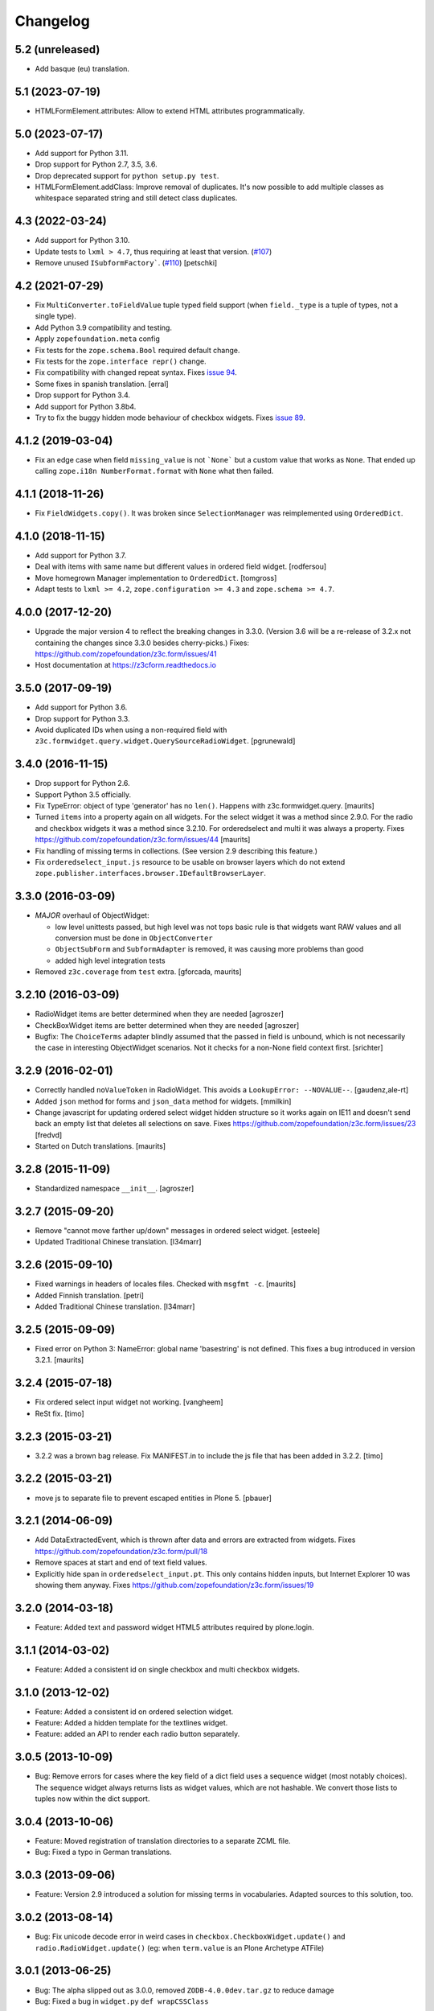 =========
Changelog
=========

5.2 (unreleased)
----------------

- Add basque (eu) translation.


5.1 (2023-07-19)
----------------

- HTMLFormElement.attributes: Allow to extend HTML attributes programmatically.


5.0 (2023-07-17)
----------------

- Add support for Python 3.11.

- Drop support for Python 2.7, 3.5, 3.6.

- Drop deprecated support for ``python setup.py test``.

- HTMLFormElement.addClass: Improve removal of duplicates. It's now possible to
  add multiple classes as whitespace separated string and still detect class
  duplicates.


4.3 (2022-03-24)
----------------

- Add support for Python 3.10.

- Update tests to ``lxml > 4.7``, thus requiring at least that version.
  (`#107 <https://github.com/zopefoundation/z3c.form/issues/107>`_)

- Remove unused ``ISubformFactory```.
  (`#110 <https://github.com/zopefoundation/z3c.form/issues/110>`_)
  [petschki]


4.2 (2021-07-29)
----------------

- Fix ``MultiConverter.toFieldValue`` tuple typed field support
  (when ``field._type`` is a tuple of types, not a single type).

- Add Python 3.9 compatibility and testing.

- Apply ``zopefoundation.meta`` config

- Fix tests for the ``zope.schema.Bool`` required default change.

- Fix tests for the ``zope.interface repr()`` change.

- Fix compatibility with changed repeat syntax.
  Fixes `issue 94 <https://github.com/zopefoundation/z3c.form/issues/94>`_.

- Some fixes in spanish translation.
  [erral]

- Drop support for Python 3.4.

- Add support for Python 3.8b4.

- Try to fix the buggy hidden mode behaviour of checkbox widgets.
  Fixes `issue 89 <https://github.com/zopefoundation/z3c.form/issues/89>`_.


4.1.2 (2019-03-04)
------------------

- Fix an edge case when field ``missing_value`` is not ```None``` but a custom
  value that works as ``None``.
  That ended up calling ``zope.i18n NumberFormat.format`` with ``None`` what
  then failed.


4.1.1 (2018-11-26)
------------------

- Fix ``FieldWidgets.copy()``. It was broken since ``SelectionManager`` was
  reimplemented using ``OrderedDict``.


4.1.0 (2018-11-15)
------------------

- Add support for Python 3.7.

- Deal with items with same name but different values in ordered field widget.
  [rodfersou]

- Move homegrown Manager implementation to ``OrderedDict``.
  [tomgross]

- Adapt tests to ``lxml >= 4.2``, ``zope.configuration >= 4.3`` and
  ``zope.schema >= 4.7``.


4.0.0 (2017-12-20)
------------------

- Upgrade the major version 4 to reflect the breaking changes in 3.3.0.
  (Version 3.6 will be a re-release of 3.2.x not containing the changes since
  3.3.0 besides cherry-picks.)
  Fixes: https://github.com/zopefoundation/z3c.form/issues/41

- Host documentation at https://z3cform.readthedocs.io


3.5.0 (2017-09-19)
------------------

- Add support for Python 3.6.

- Drop support for Python 3.3.

- Avoid duplicated IDs when using a non-required field with
  ``z3c.formwidget.query.widget.QuerySourceRadioWidget``.
  [pgrunewald]


3.4.0 (2016-11-15)
------------------

- Drop support for Python 2.6.

- Support Python 3.5 officially.

- Fix TypeError: object of type 'generator' has no ``len()``.
  Happens with z3c.formwidget.query.  [maurits]

- Turned ``items`` into a property again on all widgets.
  For the select widget it was a method since 2.9.0.
  For the radio and checkbox widgets it was a method since 3.2.10.
  For orderedselect and multi it was always a property.
  Fixes https://github.com/zopefoundation/z3c.form/issues/44
  [maurits]

- Fix handling of missing terms in collections. (See version 2.9 describing
  this feature.)

- Fix ``orderedselect_input.js`` resource to be usable on browser layers which
  do not extend ``zope.publisher.interfaces.browser.IDefaultBrowserLayer``.

3.3.0 (2016-03-09)
------------------

- *MAJOR* overhaul of ObjectWidget:

  * low level unittests passed, but high level was not tops
    basic rule is that widgets want RAW values and all conversion
    must be done in ``ObjectConverter``

  * ``ObjectSubForm`` and ``SubformAdapter`` is removed,
    it was causing more problems than good

  * added high level integration tests

- Removed ``z3c.coverage`` from ``test`` extra.  [gforcada, maurits]


3.2.10 (2016-03-09)
-------------------

- RadioWidget items are better determined when they are needed [agroszer]

- CheckBoxWidget items are better determined when they are needed [agroszer]

- Bugfix: The ``ChoiceTerms`` adapter blindly assumed that the passed in field
  is unbound, which is not necessarily the case in interesting ObjectWidget
  scenarios. Not it checks for a non-None field context first. [srichter]

3.2.9 (2016-02-01)
------------------

- Correctly handled ``noValueToken`` in RadioWidget.  This avoids a
  ``LookupError: --NOVALUE--``.  [gaudenz,ale-rt]

- Added ``json`` method for forms and ``json_data`` method for
  widgets.  [mmilkin]

- Change javascript for updating ordered select widget hidden structure so it
  works again on IE11 and doesn't send back an empty list that deletes all
  selections on save. Fixes https://github.com/zopefoundation/z3c.form/issues/23
  [fredvd]

- Started on Dutch translations.
  [maurits]


3.2.8 (2015-11-09)
------------------

- Standardized namespace ``__init__``.  [agroszer]


3.2.7 (2015-09-20)
------------------

- Remove "cannot move farther up/down" messages
  in ordered select widget.
  [esteele]

- Updated Traditional Chinese translation.
  [l34marr]


3.2.6 (2015-09-10)
------------------

- Fixed warnings in headers of locales files.
  Checked with ``msgfmt -c``.
  [maurits]

- Added Finnish translation.
  [petri]

- Added Traditional Chinese translation.
  [l34marr]


3.2.5 (2015-09-09)
------------------

- Fixed error on Python 3: NameError: global name 'basestring' is not
  defined.  This fixes a bug introduced in version 3.2.1.
  [maurits]


3.2.4 (2015-07-18)
------------------

- Fix ordered select input widget not working.
  [vangheem]

- ReSt fix.
  [timo]


3.2.3 (2015-03-21)
------------------

- 3.2.2 was a brown bag release. Fix MANIFEST.in to include the js file that has been added in 3.2.2.
  [timo]


3.2.2 (2015-03-21)
------------------

- move js to separate file to prevent escaped entities in Plone 5.
  [pbauer]


3.2.1 (2014-06-09)
------------------

- Add DataExtractedEvent, which is thrown after data and errors are extracted
  from widgets. Fixes https://github.com/zopefoundation/z3c.form/pull/18

- Remove spaces at start and end of text field values.

- Explicitly hide span in ``orderedselect_input.pt``.  This only
  contains hidden inputs, but Internet Explorer 10 was showing them
  anyway.  Fixes https://github.com/zopefoundation/z3c.form/issues/19


3.2.0 (2014-03-18)
------------------

- Feature: Added text and password widget HTML5 attributes required by
  plone.login.


3.1.1 (2014-03-02)
------------------

- Feature: Added a consistent id on single checkbox and multi checkbox
  widgets.


3.1.0 (2013-12-02)
------------------

- Feature: Added a consistent id on ordered selection widget.

- Feature: Added a hidden template for the textlines widget.

- Feature: added an API to render each radio button separately.


3.0.5 (2013-10-09)
------------------

- Bug: Remove errors for cases where the key field of a dict field uses a
  sequence widget (most notably choices). The sequence widget always returns
  lists as widget values, which are not hashable. We convert those lists to
  tuples now within the dict support.


3.0.4 (2013-10-06)
------------------

- Feature: Moved registration of translation directories to a separate ZCML
  file.

- Bug: Fixed a typo in German translations.


3.0.3 (2013-09-06)
------------------

- Feature: Version 2.9 introduced a solution for missing terms in
  vocabularies. Adapted sources to this solution, too.


3.0.2 (2013-08-14)
------------------

- Bug: Fix unicode decode error in weird cases in
  ``checkbox.CheckboxWidget.update()`` and ``radio.RadioWidget.update()`` (eg:
  when ``term.value`` is an Plone Archetype ATFile)

3.0.1 (2013-06-25)
------------------

- Bug: The alpha slipped out as 3.0.0, removed ``ZODB-4.0.0dev.tar.gz``
  to reduce damage

- Bug: Fixed a bug in ``widget.py`` ``def wrapCSSClass``


3.0.0 (2013-06-24)
------------------

- Feature: Added support for ``IDict`` field in ``MultiWidget``.

- Bug: Only add the 'required' CSS class to widgets when they are in input mode.

- Bug: Catch bug where if a select value was set as from hidden input or
  through a rest url as a single value, it won't error out when trying to
  remove from ignored list. Probably not the 100% right fix but it catches
  core dumps and is sane anyways.


3.0.0a3 (2013-04-08)
--------------------

- Feature: Updated pt_BR translation.

- Bug: Fixed a bug where file input value was interpeted as UTF-8.


3.0.0a2 (2013-02-26)
--------------------

- Bug: The 3.0.0a1 release was missing some files (e.g. ``locales``) due to an
  incomplete ``MANIFEST.in``.


3.0.0a1 (2013-02-24)
--------------------

- Feature: Removed several parts to be installed by default, since some
  packages are not ported yet.

- Feature: Added support for Python 3.3.

- Feature: Replaced deprecated ``zope.interface.implements`` usage with
  equivalent ``zope.interface.implementer`` decorator.

- Feature: Dropped support for Python 2.4 and 2.5.

- Bug: Make sure the call to the method that returns the default value
  is made with a field which has its context bound.


2.9.1 (2012-11-27)
------------------

- Feautre: The ``updateWidgets`` method has received an argument
  ``prefix`` which allows setting the prefix of the field widgets
  adapter.

  This allows updating the common widgets prefix before the individual
  widgets are updated, useful for situations where neither a form, nor
  a widgets prefix is desired.

- Bug: Capitalize the messages 'no value' and 'select a value'. This change
  has been applied also to the existing translations (where applicable).

- Bug: ``TextLinesConverter``: Do not ignore newlines at the end of the
  inputted string, thus do not eat blank items

- Bug: ``TextLinesConverter``: ``toFieldValue()``, convert conversion
  exceptions to ``FormatterValidationError``, for cases like got a string
  instead of int.

2.9.0 (2012-09-17)
------------------

- Feature: Missing terms in vocabularies: this was a pain until now.
  Now it's possible to have the same (missing) value unchanged on the object
  with an EditForm after save as it was before editing.
  That brings some changes with it:

  * *MAJOR*: unchanged values/fields do not get validated anymore
    (unless they are empty or are FileUploads)

  * A temporary ``SimpleTerm`` gets created for the missing value
    Title is by default "Missing: ${value}". See MissingTermsMixin.

- Feature: Split ``configure.zcml``

- Bug: ``SequenceWidget`` DISPLAY_MODE: silently ignore missing tokens,
  because INPUT_MODE and HIDDEN_MODE does that too.

2.8.2 (2012-08-17)
------------------

- Feature: Added ``IForm.ignoreRequiredOnValidation``,
  ``IWidgets.ignoreRequiredOnValidation``,
  ``IWidget.ignoreRequiredOnValidation``.
  Those enable ``extract`` and ``extractData`` to return without errors in
  case a required field is not filled.
  That also means the usual "Missing value" error will not get displayed.
  But the ``required-info`` (usually the ``*``) yes.
  This is handy to store partial state.


2.8.1 (2012-08-06)
------------------

- Fixed broken release, my python 2.7 windows setup didn't release the new
  widget.zcml, widget_layout.pt and widget_layout_hidden.pt files. After
  enhance the pattern in MANIFEST.in everything seems fine. That's probably
  because I patched my python version with the \*build exclude pattern patch.
  And yes, the new files where added to the svn repos! After deep into this
  again, it seems that only previous added \*.txt, \*.pt files get added to
  the release. A fresh checkout sdist release only contains the \*.py and \*.mo
  files. Anyway the enhanced MANIFEST.in file solved the problem.


2.8.0 (2012-08-06)
------------------

- Feature: Implemented widget layout concept similar to z3c.pagelet. The new
  layout concept allows to register layout templates additional to the widget
  templates. Such a layout template only get used if a widget get called. This
  enhacement is optional and compatible with all previous z3c.form versions and
  doesn't affect existing code and custom implementations except if you
  implemented a own ``__call__`` method for widgets which wasn't implemented in
  previous versions. The new ``__call__`` method will lookup and return a
  layout template which supports additional HTML code used as a wrapper for the
  HTML code returned from the widget render method. This concept allows to
  define additional HTML construct provided for all widget and render specific
  CSS classes arround the widget per context, view, request, etc
  discriminators. Such a HTML constuct was normaly supported in form macros
  which can't get customized on a per widget, view or context base.

  Summary; the new layout concept allows us to define a wrapper CSS elements
  for the widget element (label, widget, error) on a per widgte base and skip
  the generic form macros offered from z3c.formui.

  Note; you only could get into trouble if you define a widget in tal without
  to prefix them with ``nocall:`` e.g. tal:define="widget view/widgets/foo"
  Just add a nocall like tal:define="widget nocall:view/widgets/foo" if your
  rendering engine calls the __call__method by default. Also note that the
  following will also call the ``__call__`` method ``tal:define="widget
  myWidget"``.

- Fixed content type extraction test which returned different values. This
  probably depends on a newer version of guess_content_type. Just allow
  image/x-png and image/pjpeg as valid values.


2.7.0 (2012-07-11)
------------------

- Remove ``zope34`` extra, use an older version of z3c.form if you need to
  support pre-ZTK versions.

- Require at least zope.app.container 3.7 for adding support.

- Avoid dependency on ZODB3.

- Added IField.showDefault and IWidget.showDefault
  That controls whether the widget should look for field default values
  to display. This can be really helpful in EditForms, where you don't
  want to have default values instead of actual (missing) values.
  By default it is True to provide backwards compatibility.

2.6.1 (2012-01-30)
------------------

- Fixed a potential problem where a non-ascii vocabulary/source term value
  could cause the checkbox and readio widget to crash.

- Fixed a problem with the ``datetime.timedelta`` converter, which failed to
  convert back to the field value, when the day part was missing.


2.6.0 (2012-01-30)
------------------

- Remove ":list" from radio inputs, since radio buttons can be only one value
  by definition. See LP580840.

- Changed radio button and checkbox widget labels from token to value (wrapped
  by a unicode conversion) to make it consistent with the parent
  ``SequenceWidget`` class. This way, edit and display views of the widgets
  show the same label. See LP623210.

- Remove dependency on zope.site.hooks, which was moved to zope.component in
  3.8.0 (present in ZTK 1.0 and above).

- Make zope.container dependency more optional (it is only used in tests)

- Properly escape JS code in script tag for the ordered-select widget. See
  LP829484.

- Cleaned whitespace in page templates.

- Fix ``IGroupForm`` interface and actually use it in the ``GroupForm``
  class. See LP580839.

- Added Spanish translation.

- Added Hungarian translation.

2.5.1 (2011-11-26)
------------------

- Better compatibility with Chameleon 2.x.

- Added \*.mo files missing in version 2.5.0.

- Pinned minimum version of test dependency ``z3c.template``.

2.5.0 (2011-10-29)
------------------

- Fixed coverage report generator script buildout setup.

- Note: z3c.pt and chameleon are not fully compatible right now with TAL.
  Traversing the repeat wrapper is not done the same way. ZPT uses the
  following pattern:
  <tal:block condition="not:repeat/value/end">, </tal:block>

  Chameleon only supports python style traversing:
  <tal:block condition="not:python:repeat['value'].end">, </tal:block>

- Upgrade to chameleon 2.0 template engine and use the newest z3c.pt and
  z3c.ptcompat packages adjusted to work with chameleon 2.0.

  See the notes from the z3c.ptcompat package:

  Update z3c.ptcompat implementation to use component-based template engine
  configuration, plugging directly into the Zope Toolkit framework.

  The z3c.ptcompat package no longer provides template classes, or ZCML
  directives; you should import directly from the ZTK codebase.

  Also, note that the ``PREFER_Z3C_PT`` environment option has been
  rendered obsolete; instead, this is now managed via component
  configuration.

  Attention: You need to include the configure.zcml file from z3c.ptcompat
  for enable the z3c.pt template engine. The configure.zcml will plugin the
  template engine. Also remove any custom built hooks which will import
  z3c.ptcompat in your tests or other places.

  You can directly use the BoundPageTemplate and ViewPageTempalteFile from
  zope.browserpage.viewpagetemplatefile if needed. This templates will implicit
  use the z3c.pt template engine if the z3c.ptcompat configure.zcml is
  loaded.


2.4.4 (2011-07-11)
------------------

- Remove unneeded dependency on deprecated ``zope.app.security``.

- Fixed ButtonActions.update() to correctly remove actions when called again,
  after the button condition become false.


2.4.3 (2011-05-20)
------------------

- Declare TextLinesFieldWidget as an IFieldWidget implementer.

- Clarify MultiWidget.extract(), when there are zero items,
  this is now [] instead of <NO_VALUE>

- Some typos fixed

- Fixed test failure due to change in floating point representation in Python
  2.7.

- Ensure at least min_length widgets are rendered for a MultiWidget in input
  mode.

- Added Japanese translation.

- Added base of Czech translation.

- Added Portuguese Brazilian translation.

2.4.2 (2011-01-22)
------------------

- Adjust test for the contentprovider feature to not depend on the
  ContentProviderBase class that was introduced in zope.contentprovider 3.5.0.
  This restores compatibility with Zope 2.10.

- Security issue, removed IBrowserRequest from IFormLayer. This prevents to
  mixin IBrowserRequest into non IBrowserRequest e.g. IJSONRPCRequest.
  This should be compatible since a browser request using z3c.form already
  provides IBrowserRequest and the IFormLayer is only a marker interface used
  as skin layer.

- Add English translation (generated from translation template using
  msgen z3c.form.pot > en/LC_MESSAGES/z3c.form.po).

- Added Norwegian translation, thanks to Helge Tesdal and Martijn Pieters.

- Updated German translation.


2.4.1 (2010-07-18)
------------------

- Since version 2.3.4 ``applyChanges`` required that the value exists
  when the field had a ``DictionaryField`` data manager otherwise it
  broke with an ``AttributeError``. Restored previous behavior that
  values need not to be exist before ``applyChanges`` was called by
  using ``datamanager.query()`` instead of ``datamanager.get()`` to
  get the previous value.

- Added missing dependency on ``zope.contentprovider``.

- No longer using deprecated ``zope.testing.doctest`` by using
  python's built-in ``doctest`` module.

2.4.0 (2010-07-01)
------------------

- Feature: mix fields and content providers in forms. This allow to enrich
  the form by interlacing html snippets produced by content providers.
  Adding html outside the widgets avoids the systematic need of
  subclassing or changing the full widget rendering.

- Bug: Radio widget was not treating value as a list in hidden mode.


2.3.4 (2010-05-17)
------------------

- Bugfix: applyChanges should not try to compare old and new values if the old
  value can not be accessed.

- Fix DictionaryField to conform to the IDataManager spec: get() should raise
  an exception if no value can be found.


2.3.3 (2010-04-20)
------------------

- The last discriminator of the 'message' IValue adapter used in the
  ErrorViewSnippet is called 'content', but it was looked up as the error view
  itself. It is now looked up on the form's context.

- Don't let util.getSpecification() generate an interface more than once.
  This causes strange effects when used in value adapters: if two adapters
  use e.g. ISchema['some_field'] as a "discriminator" for 'field', with one
  adapter being more specific on a discriminator that comes later in the
  discriminator list (e.g. 'form' for an ErrorViewMessage), then depending on
  the order in which these two were set up, the adapter specialisation may
  differ, giving unexpected results that make it look like the adapter
  registry is picking the wrong adapter.

- Fix trivial test failures on Python 2.4 stemming from differences in
  pprint's sorting of dicts.

- Don't invoke render() when publishing the form as a view if the HTTP status
  code has been set to one in the 3xx range (e.g. a redirect or not-modified
  response) - the response body will be ignored by the browser anyway.

- Handle Invalid exceptions from constraints and field validators.

- Don't create unnecessary self.items in update() method of
  SelectWidget in DISPLAY_MODE. Now items is a property.

- Add hidden widget templates for radio buttons and checkboxes.

2.3.2 (2010-01-21)
------------------

- Reverted changes made in the previous release as the ``getContent``
  method can return anything it wants to as long as a data manager can
  map the fields to it. So ``context`` should be used for group
  instantiation. In cases where ``context`` is not wanted, the group
  can be instantiated in the ``update`` method of its parent group or
  form. See also
  https://mail.zope.org/pipermail/zope-dev/2010-January/039334.html

  (So version 2.3.2 is the same as version 2.3.0.)


2.3.1 (2010-01-18)
------------------

- ``GroupForm`` and ``Group`` now use ``getContent`` method when
  instantiating group classes instead of directly accessing
  ``self.context``.


2.3.0 (2009-12-28)
------------------

Refactoring
~~~~~~~~~~~

- Removed deprecated zpkg slug and ZCML slugs.

- Adapted tests to ``zope.schema`` 3.6.0.

- Avoid to use ``zope.testing.doctestunit`` as it is now deprecated.

Update
~~~~~~

- Updated German translations.


2.2.0 (2009-10-27)
------------------

- Feature: Add ``z3c.form.error.ComputedErrorViewMessage`` factory for easy
  creation of dynamically computed error messages.

- Bug: <div class="error"> was generated twice for MultiWidget and
  ObjectWidget in input mode.

- Bug: Replace dots with hyphens when generating form id from its name.

- Refactored OutputChecker to its own module to allow using
  ``z3c.form.testing`` without needing to depend on ``lxml``.

- Refactored: Folded duplicate code in
  ``z3c.form.datamanager.AttributeField`` into a single property.


2.1.0 (2009-07-22)
------------------

- Feature: The ``DictionaryFieldManager`` now allows all mappings
  (``zope.interface.common.mapping.IMapping``), even
  ``persistent.mapping.PersistentMapping`` and
  ``persistent.dict.PersistentDict``. By default, however, the field
  manager is only registered for dict, because it would otherwise get
  picked up in undesired scenarios.

- Bug: Updated code to pass all tests on the latest package versions.

- Bug: Completed the Zope 3.4 backwards-compatibility. Also created a buidlout
  configuration file to test the Zope 3.4 compatibility. Note: You *must* use
  the 'latest' or 'zope34' extra now to get all required
  packages. Alternatively, you can specify the packages listed in either of
  those extras explicitely in your product's required packages.


2.0.0 (2009-06-14)
------------------

Features
~~~~~~~~

- KGS 3.4 compatibility. This is a real hard thing, because ``z3c.form`` tests
  use ``lxml`` >= 2.1.1 to check test output, but KGS 3.4 has ``lxml` 1.3.6.
  Therefore we agree on that if tests pass with all package versions nailed by
  KGS 3.4 but ``lxml`` overridden to 2.1.1 then the ``z3c.form`` package works
  with a plain KGS 3.4.

- Removed hard ``z3c.ptcompat`` and thus ``z3c.pt`` dependency.  If you have
  ``z3c.ptcompat`` on the Python path it will be used.

- Added nested group support. Groups are rendered as fieldsets.  Nested
  fieldsets are very useful when designing forms.

  WARNING: If your group did have an ``applyChanges()`` (or any added(?))
  method the new one added by this change might not match the signature.

- Added ``labelRequired`` and ``requiredInfo`` form attributes. This is useful
  for conditional rendering a required info legend in form templates.  The
  ``requiredInfo`` label depends by default on a given ``labelRequired``
  message id and will only return the label if at least one widget field is
  required.

- Add support for refreshing actions after their execution. This is useful
  when button action conditions are changing as a result of action
  execution. All you need is to set the ``refreshActions`` flag of the form to
  ``True`` in your action handler.

- Added support for using sources. Where it was previosly possible to use a
  vocabulary it is now also possible to use a source. This works both for
  basic and contextual sources.

  **IMPORTANT:** The ``ChoiceTerms`` and ``CollectionTerms`` in
  ``z3c.form.term` are now simple functions that query for real ``ITerms``
  adapters for field's ``source`` or ``value_type`` respectively. So if your
  code inherits the old ``ChoiceTerms`` and ``CollectionTerms`` classes, you'll
  need to review and adapt it. See the ``z3c.form.term`` module and its
  documentation.

- The new ``z3c.form.interfaces.NOT_CHANGED`` special value is available to
  signal that the current value should be left as is.  It's currently handled
  in the ``z3c.form.form.applyChanges()`` function.

- When no file is specified in the file upload widget, instead of overwriting
  the value with a missing one, the old data is retained.  This is done by
  returning the new ``NOT_CHANGED`` special value from the
  ``FileUploadDataConvereter``.

- Preliminary support for widgets for the ``schema.IObject`` field has been
  added. However, there is a big caveat, please read the ``object-caveat.txt``
  document inside the package.

  A new ``objectWidgetTemplate`` ZCML directive is provided to register widget
  templates for specific object field schemas.

- Implemented the ``MultiWidget`` widget. This widget allows you to use simple
  fields like ``ITextLine``, ``IInt``, ``IPassword``, etc. in a ``IList`` or
  ``ITuple`` sequence.

- Implemented ``TextLinesWidget`` widget. This widget offers a text area
  element and splits lines in sequence items. This is usfull for power user
  interfaces.  The widget can be used for sequence fields (e.g. ``IList``) that
  specify a simple value type field (e.g. ``ITextLine`` or ``IInt``).

- Added a new flag ``ignoreContext`` to the form field, so that one can
  individually select which fields should and which ones should not ignore the
  context.

- Allow raw request values of sequence widgets to be non-sequence values,
  which makes integration with Javascript libraries easier.

- Added support in the file upload widget's testing flavor to specify
  'base64'-encoded strings in the hidden text area, so that binary data can be
  uploaded as well.

- Allow overriding the ``required`` widget attribute using ``IValue`` adapter
  just like it's done for ``label`` and ``name`` attributes.

- Add the ``prompt`` attribute of the ``SequenceWidget`` to the list of
  adaptable attributes.

- Added benchmarking suite demonstrating performance gain when using
  ``z3c.pt``.

- Added support for ``z3c.pt``. Usage is switched on via the "PREFER_Z3C_PT"
  environment variable or via ``z3c.ptcompat.config.[enable/diable]()``.

- The ``TypeError`` message used when a field does not provide ``IFormUnicode``
  now also contains the type of the field.

- Add support for internationalization of ``z3c.form`` messages.  Added
  Russian, French, German and Chinese translations.

- Sphinx documentation for the package can now be created using the new
  ``docs`` script.

- The widget for fields implementing ``IChoice`` is now looked up by querying
  for an adapter for ``(field, field.vocabulary, request)`` so it can be
  differentiated according to the type of the source used for the field.

- Move ``formErrorsMessage`` attribute from ``AddForm`` and ``EditForm`` to the
  ``z3c.form.form.Form`` base class as it's very common validation status
  message and can be easily reused (especially when translations are
  provided).

Refactoring
~~~~~~~~~~~

- Removed compatibility support with Zope 3.3.

- Templates now declare XML namespaces.

- HTML output is now compared using a modified version of the XML-aware output
  checker provided by ``lxml``.

- Remove unused imports, adjust buildout dependencies in ``setup.py``.

- Use the ``z3c.ptcompat`` template engine compatibility layer.

Fixed Bugs
~~~~~~~~~~

- **IMPORTANT** - The signature of ``z3c.form.util.extractFileName`` function
  changed because of spelling mistake fix in argument name. The
  ``allowEmtpyPostFix`` is now called ``allowEmptyPostfix`` (note ``Empty``
  instead of ``Emtpy`` and ``Postfix`` instead of ``PostFix``).

- **IMPORTANT** - The ``z3c.form.interfaces.NOVALUE`` special value has been
  renamed to ``z3c.form.interfaces.NO_VALUE`` to follow the common naming
  style. The backward-compatibility ``NOVALUE`` name is still in place, but the
  ``repr`` output of the object has been also changed, thus it may break your
  doctests.

- When dealing with ``Bytes`` fields, we should do a null conversion when going
  to its widget value.

- ``FieldWidgets`` update method were appending keys and values within each
  update call. Now the ``util.Manager`` uses a ``UniqueOrderedKeys``
  implementation which will ensure that we can't add duplicated manager
  keys. The implementation also ensures that we can't override the
  ``UniqueOrderedKeys`` instance with a new list by using a decorator. If this
  ``UniqueOrderedKeys`` implementation doesn't fit for all use cases, we should
  probably use a customized ``UserList`` implementation. Now we can call
  ``widgets.update()`` more then one time without any side effect.

- ``ButtonActions`` update where appending keys and values within each update
  call. Now we can call ``actions.update()`` more then one time without any
  side effect.

- The ``CollectionSequenceDataConverter`` no longer throws a ``TypeError:
  'NoneType' object is not iterable`` when passed the value of a non-required
  field (which in the case of a ``List`` field is ``None``).

- The ``SequenceDataConverter`` and ``CollectionSequenceDataConverter``
  converter classes now ignore values that are not present in the terms when
  converting to a widget value.

- Use ``nocall:`` modifier in ``orderedselect_input.pt`` to avoid calling list
  entry if it is callable.

- ``SingleCheckBoxFieldWidget`` doesn't repeat the label twice (once in ``<div
  class="label">``, and once in the ``<label>`` next to the checkbox).

- Don't cause warnings in Python 2.6.

- ``validator.SimpleFieldValidator`` is now able to handle
  ``interfaces.NOT_CHANGED``. This value is set for file uploads when the user
  does not choose a file for upload.


1.9.0 (2008-08-26)
------------------

- Feature: Use the ``query()`` method in the widget manager to try extract a
  value. This ensures that the lookup is never failing, which is particularly
  helpful for dictionary-based data managers, where dictionaries might not
  have all keys.

- Feature: Changed the ``get()`` method of the data manager to throw an error
  when the data for the field cannot be found. Added ``query()`` method to
  data manager that returns a default value, if no value can be found.

- Feature: Deletion of widgets from field widget managers is now possible.

- Feature: Groups now produce detailed ``ObjectModifiedEvent`` descriptions
  like regular edit forms do. (Thanks to Carsten Senger for providing a patch.)

- Feature: The widget manager's ``extract()`` method now supports an optional
  ``setErrors`` (default value: True) flag that allows one to not set errors
  on the widgets and widget manager during data extraction. Use case: You want
  to inspect the entered data and handle errors manually.

- Bug: The ``ignoreButtons`` flag of the ``z3c.form.form.extends()`` method
  was not honored. (Thanks to Carsten Senger for providing a patch.)

- Bug: Group classes now implement ``IGroup``. This also helps with the
  detection of group instantiation. (Thanks to Carsten Senger for providing a
  patch.)

- Bug: The list of changes in a group were updated incorrectly, since it was
  assumed that groups would modify mutually exclusive interfaces. Instead of
  using an overwriting dictionary ``update()`` method, a purely additive merge
  is used now. (Thanks to Carsten Senger for providing a patch.)

- Bug: Added a widget for ``IDecimal`` field in testing setup.

- Feature: The ``z3c.form.util`` module has a new function, ``createCSSId()``
  method that generates readable ids for use with css selectors from any
  unicode string.

- Bug: The ``applyChanges()`` method in group forms did not return a changes
  dictionary, but simply a boolean. This is now fixed and the group form
  changes are now merged with the main form changes.

- Bug: Display widgets did not set the style attribute if it was
  available, even though the input widgets did set the style attribute.


1.8.2 (2008-04-24)
------------------

- Bug: Display Widgets added spaces (due to code indentation) to the displayed
  values, which in some cases, like when displaying Python source code, caused
  the appearance to be incorrect.

- Bug: Prevent to call ``__len__`` on ``ITerms`` and use ``is None`` for check
  for existence. Because ``__len__`` is not a part of the ITerms API and ``not
  widget.terms`` will end in calling ``__len__`` on existing terms.


1.8.1 (2008-04-08)
------------------

- Bug: Fixed a bug that prohibited groups from having different contents than
  the parent form.  Previously, the groups contents were not being properly
  updated. Added new documentation on how to use groups to generate
  object-based sub-forms. Thanks to Paul Carduner for providing the fix and
  documentation.


1.8.0 (2008-01-23)
------------------

- Feature: Implemented ``IDisplayForm`` interface.

- Feature: Added integration tests for form interfaces. Added default class
  attribute called ``widgets`` in form class with default value ``None``. This
  helps to pass the integration tests. Now, the ``widgets`` attribute can also
  be used as a indicator for updated forms.

- Feature: Implemented additional ``createAndAdd`` hook in ``AddForm``. This
  allows you to implement create and add in a single method. It also supports
  graceful abortion of a create and add process if we do not return the new
  object. This means it can also be used as a hook for custom error messages
  for errors happen during create and add.

- Feature: Add a hidden widget template for the ``ISelectWidget``.

- Feature: Arrows in the ordered select widget replaced by named entities.

- Feature: Added ``CollectionSequenceDataConverter`` to ``setupFormDefaults``.

- Feature: Templates for the CheckBox widget are now registered in
  ``checkbox.zcml``.

- Feature: If a value cannot be converted from its unicode representation to a
  field value using the field's ``IFromUnicode`` interface, the resulting type
  error now shows the field name, if available.

- Bug: ``createId`` could not handle arbitrary unicode input. Thanks to
  Andreas Reuleaux for reporting the bug and a patch for it. (Added
  descriptive doctests for the function in the process.)

- Bug: Interface invariants where not working when not all fields needed for
  computing the invariant are in the submitted form.

- Bug: Ordered select didn't submit selected values.

- Bug: Ordered select lists displayed tokens instead of value,

- Bug: ``SequenceWidget`` displayed tokens instead of value.


1.7.0 (2007-10-09)
------------------

- Feature: Implemented ``ImageButton``, ``ImageAction``, ``ImageWidget``, and
  ``ImageFieldWidget`` to support imge submit buttons.

- Feature: The ``AttributeField`` data manager now supports adapting
  the content to the fields interface when the content doesn't implement
  this interface.

- Feature: Implemented single checkbox widget that can be used for boolean
  fields. They are not available by default but can be set using the
  ``widgetFactory`` attribute.

- Bug: More lingual issues have been fixed in the documentation. Thanks to
  Martijn Faassen for doing this.

- Bug: When an error occurred during processing of the request the
  widget ended up being security proxied and the system started
  throwing ``TraversalError``-'s trying to access the ``label`` attribute of
  the widget. Declared that the widgets require the ``zope.Public``
  permission in order to access these attributes.

- Bug: When rendering a widget the ``style`` attribute was not honored. Thanks
  to Andreas Reuleaux for reporting.

- Bug: When an error occurred in the sub-form, the status message was not set
  correctly. Fixed the code and the incorrect test. Thanks to Markus
  Kemmerling for reporting.

- Bug: Several interfaces had the ``self`` argument in the method
  signature. Thanks to Markus Kemmerling for reporting.


1.6.0 (2007-08-24)
------------------

- Feature: An event handler for ``ActionErrorOccurred`` events is registered
  to merge the action error into the form's error collectors, such as
  ``form.widgets.errors`` and ``form.widgets['name'].error`` (if
  applicable). It also sets the status of the form. (Thanks to Herman
  Himmelbauer, who requested the feature, for providing use cases.)

- Feature: Action can now raise ``ActionExecutionError`` exceptions that will
  be handled by the framework. These errors wrap the original error. If an
  error is specific to a widget, then the widget name is passed to a special
  ``WidgetActionExecutionError`` error. (Thanks to Herman Himmelbauer, who
  requested the feature, for providing use cases.)

- Feature: After an action handler has been executed, an action executed event
  is sent to the system. If the execution was successful, the event is
  ``ActionSuccessfull`` event is sent. If an action execution error was
  raised, the ``ActionErrorOccurred`` event is raised. (Thanks to Herman
  Himmelbauer, who requested the feature, for providing use cases.)

- Feature: The ``applyChanges()`` function now returns a dictionary of changes
  (grouped by interface) instead of a boolean. This allows us to generate a
  more detailed object-modified event. If no changes are applied, an empty
  dictionary is returned. The new behavior is compatible with the old one, so
  no changes to your code are required. (Thanks to Darryl Cousins for the
  request and implementation.)

- Feature: A new ``InvalidErrorViewSnippet`` class provides an error view
  snippet for ``zope.interface.Invalid`` exceptions, which are frequently used
  for invariants.

- Feature: When a widget is required, HTML-based widgets now declare a
  "required" class.

- Feature: The validation data wrapper now knows about the context of the
  validation, which provides a hook for invariants to access the environment.

- Feature: The BoolTerms term tokens are now cosntants and stay the same, even
  if the label has changed. The choice for the token is "true" and "false". By
  default it used to be "yes" and "no", so you probably have to change some
  unit tests. Functional tests are still okay, because you select by term
  title.

- Feature: BoolTerms now expose the labels for the true and false values
  to the class. This makes it a matter of doing trivial sub-classing to
  change the labels for boolean terms.

- Feature: Exposed several attributes of the widget manager to the form for
  convenience. The attributes are: mode, ignoreContext, ignoreRequest,
  ignoreReadonly.

- Feature: Provide more user-friendly error messages for number formatting.

- Refactoring: The widget specific class name was in camel-case. A converntion
  that later developed uses always dash-based naming of HTML/CSS related
  variables. So for example, the class name "textWidget" is now
  "text-widget". This change will most likely require some changes to your CSS
  declarations!

- Documentation: The text of ``field.txt`` has been reviewed linguistically.

- Documentation: While reviewing the ``form.txt`` with some people, several
  unclear and incomplete statements were discovered and fixed.

- Bug (IE): In Internet Explorer, when a label for a radio input field is only
  placed around the text describing the choice, then only the text is
  surrounded by a dashed box. IE users reported this to be confusing, thus we
  now place the label around the text and the input element so that both are
  surrounded by the dashed border. In Firefox and KHTML (Safari) only the
  radio button is surrounded all the time.

- Bug: When extracting and validating data in the widget manager, invariant
  errors were not converted to error view snippets.

- Bug: When error view snippets were not widget-specific -- in other words,
  the ``widget`` attribute was ``None`` -- rendering the template would fail.


1.5.0 (2007-07-18)
------------------

- Feature: Added a span around values for widgets in display mode. This allows
  for easier identification widget values in display mode.

- Feature: Added the concept of widget events and implemented a particular
  "after widget update" event that is called right after a widget is updated.

- Feature: Restructured the approach to customize button actions, by requiring
  the adapter to provide a new interface ``IButtonAction``. Also, an adapter
  is now provided by default, still allowing cusotmization using the usual
  methods though.

- Feature: Added button widget. While it is not very useful without
  Javascript, it still belongs into this package for completion.

- Feature: All ``IFieldWidget`` instances that are also HTML element widgets
  now declare an additional CSS class of the form "<fieldtype.lower()>-field".

- Feature: Added ``addClass()`` method to HTML element widgets, so that adding
  a new CSS class is simpler.

- Feature: Renamed "css" attribute of the widget to "klass", because the class
  of an HTML element is a classification, not a CSS marker.

- Feature: Reviewed all widget attributes. Added all available HTML attributes
  to the widgets.

- Documentation: Removed mentioning of widget's "hint" attribute, since it
  does not exist.

- Optimization: The terms for a sequence widget were looked up multiple times
  among different components. The widget is now the canonical source for the
  terms and other components, such as the converter uses them. This avoids
  looking up the terms multiple times, which can be an expensive process for
  some applications.

- Bug/Feature: Correctly create labels for radio button choices.

- Bug: Buttons did not honor the name given by the schema, if created within
  one, because we were too anxious to give buttons a name. Now name assignment
  is delayed until the button is added to the button manager.

- Bug: Button actions were never updated in the actions manager.

- Bug: Added tests for textarea widget.


1.4.0 (2007-06-29)
------------------

- Feature: The select widget grew a new ``prompt`` flag, which allows you to
  explicitely request a selection prompt as the first option in the selection
  (even for required fields). When set, the prompt message is shown. Such a
  prompt as option is common in Web-UIs.

- Feature: Allow "no value message" of select widgets to be dynamically
  changed using an attribute value adapter.

- Feature: Internationalized data conversion for date, time, date/time,
  integer, float and decimal. Now the locale data is used to format and parse
  those data types to provide the bridge to text-based widgets. While those
  features require the latest zope.i18n package, backward compatibility is
  provided.

- Feature: All forms now have an optional label that can be used by the UI.

- Feature: Implemented groups within forms. Groups allow you to combine a set
  of fields/widgets into a logical unit. They were designed with ease of use
  in mind.

- Feature: Button Actions -- in other words, the widget for the button field
  -- can now be specified either as the "actionFactory" on the button field or
  as an adapter.

- Bug: Recorded all public select-widget attributes in the interface.


1.3.0 (2007-06-22)
------------------

- Feature: In an edit form applying the data and generating all necessary
  messages was all done within the "Apply" button handler. Now the actual task
  of storing is factored out into a new method called "applyChanges(data)",
  which returns whether the data has been changed. This is useful for forms
  not dealing with objects.

- Feature: Added support for ``hidden`` fields. You can now use the ``hidden``
  mode for widgets which should get rendered as ``<input type="hidden"
  />``.

  Note: Make sure you use the new formui templates which will avoid rendering
        labels for hidden widgets or adjust your custom form macros.

- Feature: Added ``missing_value`` support to data/time converters

- Feature: Added named vocabulary lookup in ``ChoiceTerms`` and
  ``CollectionTerms``.

- Feature: Implemented support for ``FileUpload`` in ``FileWidget``.

  * Added helper for handling ``FileUpload`` widgets:

    + ``extractContentType(form, id)``

      Extracts the content type if ``IBytes``/``IFileWidget`` was used.

    + ``extractFileName(form, id, cleanup=True, allowEmtpyPostFix=False)``

      Extracts a filename if ``IBytes``/``IFileWidget`` was used.

      Uploads from win/IE need some cleanup because the filename includes also
      the path. The option ``cleanup=True`` will do this for you. The option
      ``allowEmtpyPostFix`` allows you to pass a filename without
      extensions. By default this option is set to ``False`` and will raise a
      ``ValueError`` if a filename doesn't contain an extension.

  * Created afile upload data converter registered for
    ``IBytes``/``IFileWidget`` ensuring that the converter will only be used
    for fiel widgets. The file widget is now the default for the bytes
    field. If you need to use a text area widget for ``IBytes``, you have to
    register a custom widget in the form using::

      fields['foobar'].widgetFactory = TextWidget

- Feature: Originally, when an attribute access failed in Unauthorized or
  ForbiddenAttribute exceptions, they were ignored as if the attribute would
  have no value. Now those errors are propagated and the system will fail
  providing the developer with more feedback. The datamanager also grew a new
  ``query()`` method that returns always a default and the ``get()`` method
  propagates any exceptions.

- Feature: When writing to a field is forbidden due to insufficient
  priviledges, the resulting widget mode will be set to "display". This
  behavior can be overridden by explicitely specifying the mode on a field.

- Feature: Added an add form implementation against ``IAdding``. While this is
  not an encouraged method of adding components, many people still use this
  API to extend the ZMI.

- Feature: The ``IFields`` class' ``select()`` and ``omit()`` method now
  support two ketword arguments "prefix" and "interface" that allow the
  selection and omission of prefixed fields and still specify the short
  name. Thanks to Nikolay Kim for the idea.

- Feature: HTML element ids containing dots are not very good, because then
  the "element#id" CSS selector does not work and at least in Firefox the
  attribute selector ("element[attr=value]") does not work for the id
  either. Converted the codebase to use dashes in ids instead.

- Bug/Feature: The ``IWidgets`` component is now an adapter of the form
  content and not the form context. This guarantees that vocabulary factories
  receive a context that is actually useful.

- Bug: The readonly flag within a field was never honored. When a field is
  readonly, it is displayed in "display" mode now. This can be overridden by
  the widget manager's "ignoreReadonly" flag, which is necessary for add
  forms.

- Bug: The mode selection made during the field layout creation was not
  honored and the widget manager always overrode the options providing its
  value. Now the mode specified in the field is more important than the one
  from the widget manager.

- Bug: It sometimes happens that the sequence widget has the no-value token as
  one element. This caused ``displayValue()`` to fail, since it tried to find
  a term for it. For now we simply ignore the no-value token.

- Bug: Fixed the converter when the incoming value is an empty string. An
  empty string really means that we have no value and it is thus missing,
  returning the missing value.

- Bug: Fix a slightly incorrect implementation. It did not cause any harm in
  real-world forms, but made unit testing much harder, since an API
  expectation was not met correctly.

- Bug: When required selections where not selected in radio and checkbox
  widgets, then the conversion did not behave correctly. This also revealed
  some issues with the converter code that have been fixed now.

- Bug: When fields only had a vocabulary name, the choice terms adaptation
  would fail, since the field was not bound. This has now been corrected.

- Documentation: Integrated English language and content review improvements
  by Roy Mathew in ``form.txt``.


1.2.0 (2007-05-30)
------------------

- Feature: Added ability to change the button action title using an ``IValue``
  adapter.


1.1.0 (2007-05-30)
------------------

- Feature: Added compatibility for Zope 3.3 and thus Zope 2.10.


1.0.0 (2007-05-24)
------------------

- Initial Release
